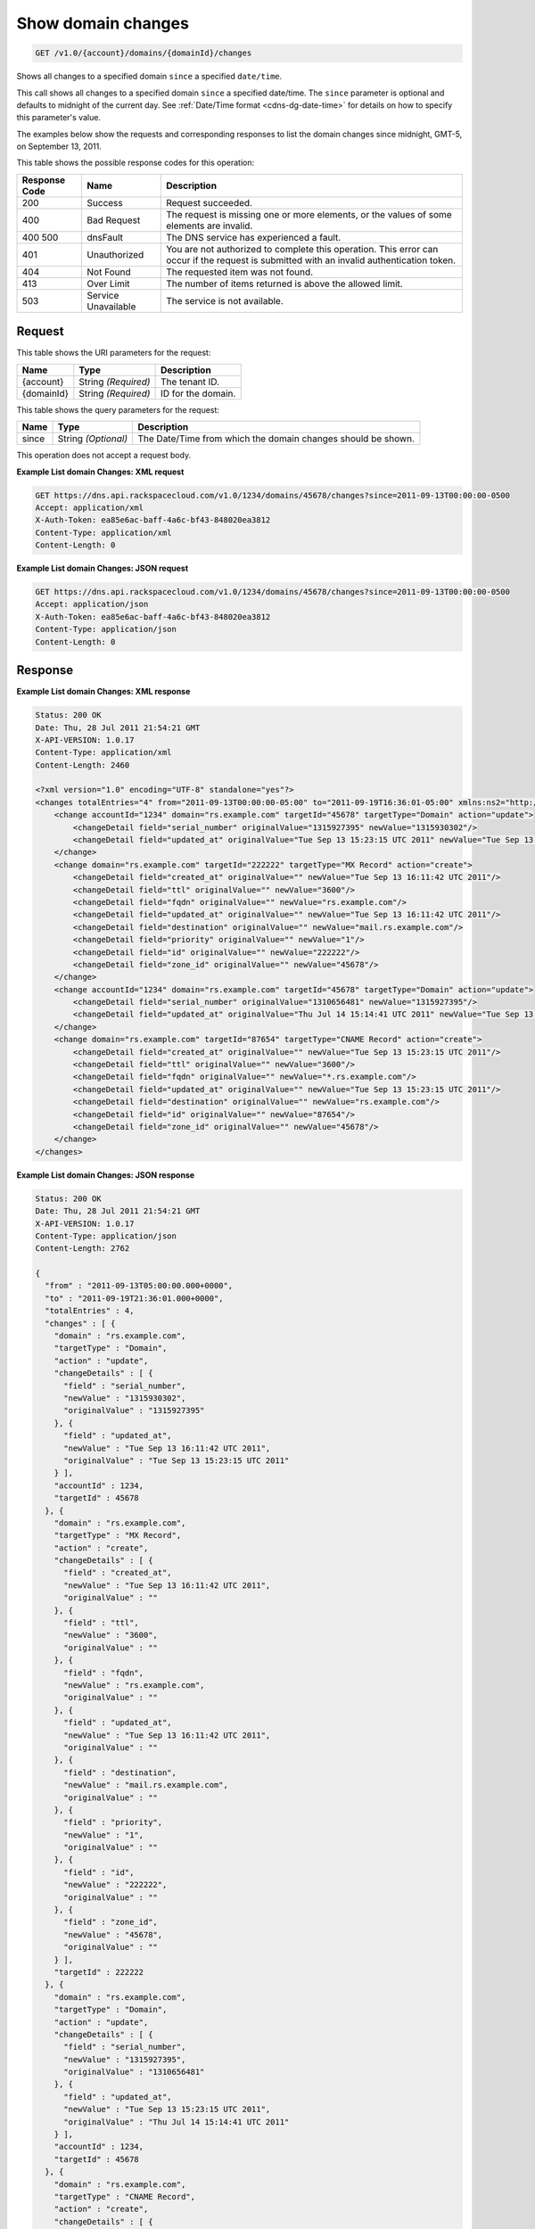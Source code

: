 
.. THIS OUTPUT IS GENERATED FROM THE WADL. DO NOT EDIT.

.. _get-show-domain-changes-v1.0-account-domains-domainid-changes:

Show domain changes
^^^^^^^^^^^^^^^^^^^^^^^^^^^^^^^^^^^^^^^^^^^^^^^^^^^^^^^^^^^^^^^^^^^^^^^^^^^^^^^^

.. code::

    GET /v1.0/{account}/domains/{domainId}/changes

Shows all changes to a specified domain ``since`` a specified ``date/time``.

This call shows all changes to a specified domain ``since`` a specified date/time. The ``since`` parameter is optional and defaults to midnight of the current day. See :ref:`Date/Time format <cdns-dg-date-time>` for details on how to specify this parameter's value.

The examples below show the requests and
corresponding responses to list the domain changes since
midnight, GMT-5, on September 13, 2011.



This table shows the possible response codes for this operation:


+--------------------------+-------------------------+-------------------------+
|Response Code             |Name                     |Description              |
+==========================+=========================+=========================+
|200                       |Success                  |Request succeeded.       |
+--------------------------+-------------------------+-------------------------+
|400                       |Bad Request              |The request is missing   |
|                          |                         |one or more elements, or |
|                          |                         |the values of some       |
|                          |                         |elements are invalid.    |
+--------------------------+-------------------------+-------------------------+
|400 500                   |dnsFault                 |The DNS service has      |
|                          |                         |experienced a fault.     |
+--------------------------+-------------------------+-------------------------+
|401                       |Unauthorized             |You are not authorized   |
|                          |                         |to complete this         |
|                          |                         |operation. This error    |
|                          |                         |can occur if the request |
|                          |                         |is submitted with an     |
|                          |                         |invalid authentication   |
|                          |                         |token.                   |
+--------------------------+-------------------------+-------------------------+
|404                       |Not Found                |The requested item was   |
|                          |                         |not found.               |
+--------------------------+-------------------------+-------------------------+
|413                       |Over Limit               |The number of items      |
|                          |                         |returned is above the    |
|                          |                         |allowed limit.           |
+--------------------------+-------------------------+-------------------------+
|503                       |Service Unavailable      |The service is not       |
|                          |                         |available.               |
+--------------------------+-------------------------+-------------------------+


Request
""""""""""""""""




This table shows the URI parameters for the request:

+--------------------------+-------------------------+-------------------------+
|Name                      |Type                     |Description              |
+==========================+=========================+=========================+
|{account}                 |String *(Required)*      |The tenant ID.           |
+--------------------------+-------------------------+-------------------------+
|{domainId}                |String *(Required)*      |ID for the domain.       |
+--------------------------+-------------------------+-------------------------+



This table shows the query parameters for the request:

+--------------------------+-------------------------+-------------------------+
|Name                      |Type                     |Description              |
+==========================+=========================+=========================+
|since                     |String *(Optional)*      |The Date/Time from which |
|                          |                         |the domain changes       |
|                          |                         |should be shown.         |
+--------------------------+-------------------------+-------------------------+




This operation does not accept a request body.





**Example List domain Changes: XML request**


.. code::

   GET https://dns.api.rackspacecloud.com/v1.0/1234/domains/45678/changes?since=2011-09-13T00:00:00-0500
   Accept: application/xml
   X-Auth-Token: ea85e6ac-baff-4a6c-bf43-848020ea3812
   Content-Type: application/xml
   Content-Length: 0
   





**Example List domain Changes: JSON request**


.. code::

   GET https://dns.api.rackspacecloud.com/v1.0/1234/domains/45678/changes?since=2011-09-13T00:00:00-0500
   Accept: application/json
   X-Auth-Token: ea85e6ac-baff-4a6c-bf43-848020ea3812
   Content-Type: application/json
   Content-Length: 0
   





Response
""""""""""""""""










**Example List domain Changes: XML response**


.. code::

   Status: 200 OK
   Date: Thu, 28 Jul 2011 21:54:21 GMT
   X-API-VERSION: 1.0.17
   Content-Type: application/xml
   Content-Length: 2460
   
   <?xml version="1.0" encoding="UTF-8" standalone="yes"?>
   <changes totalEntries="4" from="2011-09-13T00:00:00-05:00" to="2011-09-19T16:36:01-05:00" xmlns:ns2="http://www.w3.org/2005/Atom" xmlns="http://docs.rackspacecloud.com/dns/api/v1.0" xmlns:ns3="http://docs.rackspacecloud.com/dns/api/management/v1.0">
       <change accountId="1234" domain="rs.example.com" targetId="45678" targetType="Domain" action="update">
           <changeDetail field="serial_number" originalValue="1315927395" newValue="1315930302"/>
           <changeDetail field="updated_at" originalValue="Tue Sep 13 15:23:15 UTC 2011" newValue="Tue Sep 13 16:11:42 UTC 2011"/>
       </change>
       <change domain="rs.example.com" targetId="222222" targetType="MX Record" action="create">
           <changeDetail field="created_at" originalValue="" newValue="Tue Sep 13 16:11:42 UTC 2011"/>
           <changeDetail field="ttl" originalValue="" newValue="3600"/>
           <changeDetail field="fqdn" originalValue="" newValue="rs.example.com"/>
           <changeDetail field="updated_at" originalValue="" newValue="Tue Sep 13 16:11:42 UTC 2011"/>
           <changeDetail field="destination" originalValue="" newValue="mail.rs.example.com"/>
           <changeDetail field="priority" originalValue="" newValue="1"/>
           <changeDetail field="id" originalValue="" newValue="222222"/>
           <changeDetail field="zone_id" originalValue="" newValue="45678"/>
       </change>
       <change accountId="1234" domain="rs.example.com" targetId="45678" targetType="Domain" action="update">
           <changeDetail field="serial_number" originalValue="1310656481" newValue="1315927395"/>
           <changeDetail field="updated_at" originalValue="Thu Jul 14 15:14:41 UTC 2011" newValue="Tue Sep 13 15:23:15 UTC 2011"/>
       </change>
       <change domain="rs.example.com" targetId="87654" targetType="CNAME Record" action="create">
           <changeDetail field="created_at" originalValue="" newValue="Tue Sep 13 15:23:15 UTC 2011"/>
           <changeDetail field="ttl" originalValue="" newValue="3600"/>
           <changeDetail field="fqdn" originalValue="" newValue="*.rs.example.com"/>
           <changeDetail field="updated_at" originalValue="" newValue="Tue Sep 13 15:23:15 UTC 2011"/>
           <changeDetail field="destination" originalValue="" newValue="rs.example.com"/>
           <changeDetail field="id" originalValue="" newValue="87654"/>
           <changeDetail field="zone_id" originalValue="" newValue="45678"/>
       </change>
   </changes>
   





**Example List domain Changes: JSON response**


.. code::

   Status: 200 OK
   Date: Thu, 28 Jul 2011 21:54:21 GMT
   X-API-VERSION: 1.0.17
   Content-Type: application/json
   Content-Length: 2762
   
   {
     "from" : "2011-09-13T05:00:00.000+0000",
     "to" : "2011-09-19T21:36:01.000+0000",
     "totalEntries" : 4,
     "changes" : [ {
       "domain" : "rs.example.com",
       "targetType" : "Domain",
       "action" : "update",
       "changeDetails" : [ {
         "field" : "serial_number",
         "newValue" : "1315930302",
         "originalValue" : "1315927395"
       }, {
         "field" : "updated_at",
         "newValue" : "Tue Sep 13 16:11:42 UTC 2011",
         "originalValue" : "Tue Sep 13 15:23:15 UTC 2011"
       } ],
       "accountId" : 1234,
       "targetId" : 45678
     }, {
       "domain" : "rs.example.com",
       "targetType" : "MX Record",
       "action" : "create",
       "changeDetails" : [ {
         "field" : "created_at",
         "newValue" : "Tue Sep 13 16:11:42 UTC 2011",
         "originalValue" : ""
       }, {
         "field" : "ttl",
         "newValue" : "3600",
         "originalValue" : ""
       }, {
         "field" : "fqdn",
         "newValue" : "rs.example.com",
         "originalValue" : ""
       }, {
         "field" : "updated_at",
         "newValue" : "Tue Sep 13 16:11:42 UTC 2011",
         "originalValue" : ""
       }, {
         "field" : "destination",
         "newValue" : "mail.rs.example.com",
         "originalValue" : ""
       }, {
         "field" : "priority",
         "newValue" : "1",
         "originalValue" : ""
       }, {
         "field" : "id",
         "newValue" : "222222",
         "originalValue" : ""
       }, {
         "field" : "zone_id",
         "newValue" : "45678",
         "originalValue" : ""
       } ],
       "targetId" : 222222
     }, {
       "domain" : "rs.example.com",
       "targetType" : "Domain",
       "action" : "update",
       "changeDetails" : [ {
         "field" : "serial_number",
         "newValue" : "1315927395",
         "originalValue" : "1310656481"
       }, {
         "field" : "updated_at",
         "newValue" : "Tue Sep 13 15:23:15 UTC 2011",
         "originalValue" : "Thu Jul 14 15:14:41 UTC 2011"
       } ],
       "accountId" : 1234,
       "targetId" : 45678
     }, {
       "domain" : "rs.example.com",
       "targetType" : "CNAME Record",
       "action" : "create",
       "changeDetails" : [ {
         "field" : "created_at",
         "newValue" : "Tue Sep 13 15:23:15 UTC 2011",
         "originalValue" : ""
       }, {
         "field" : "ttl",
         "newValue" : "3600",
         "originalValue" : ""
       }, {
         "field" : "fqdn",
         "newValue" : "*.rs.example.com",
         "originalValue" : ""
       }, {
         "field" : "updated_at",
         "newValue" : "Tue Sep 13 15:23:15 UTC 2011",
         "originalValue" : ""
       }, {
         "field" : "destination",
         "newValue" : "rs.example.com",
         "originalValue" : ""
       }, {
         "field" : "id",
         "newValue" : "87654",
         "originalValue" : ""
       }, {
         "field" : "zone_id",
         "newValue" : "45678",
         "originalValue" : ""
       } ],
       "targetId" : 87654
     } ]
   }




